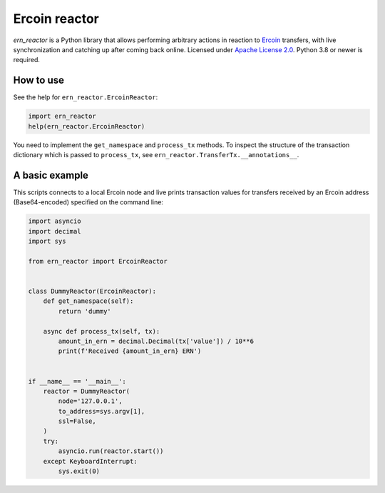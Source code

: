 ==============
Ercoin reactor
==============

`ern_reactor` is a Python library that allows performing arbitrary actions in reaction to `Ercoin <https://ercoin.tech>`_ transfers, with live synchronization and catching up after coming back online. Licensed under `Apache License 2.0 <https://apache.org/licenses/LICENSE-2.0>`_. Python 3.8 or newer is required.

How to use
----------

See the help for ``ern_reactor.ErcoinReactor``:

.. code:: python

   import ern_reactor
   help(ern_reactor.ErcoinReactor)

You need to implement the ``get_namespace`` and ``process_tx`` methods. To inspect the structure of the transaction dictionary which is passed to ``process_tx``, see ``ern_reactor.TransferTx.__annotations__``.

A basic example
---------------

This scripts connects to a local Ercoin node and live prints transaction values for transfers received by an Ercoin address (Base64-encoded) specified on the command line:


.. code:: python

   import asyncio
   import decimal
   import sys

   from ern_reactor import ErcoinReactor


   class DummyReactor(ErcoinReactor):
       def get_namespace(self):
           return 'dummy'

       async def process_tx(self, tx):
           amount_in_ern = decimal.Decimal(tx['value']) / 10**6
           print(f'Received {amount_in_ern} ERN')


   if __name__ == '__main__':
       reactor = DummyReactor(
           node='127.0.0.1',
           to_address=sys.argv[1],
           ssl=False,
       )
       try:
           asyncio.run(reactor.start())
       except KeyboardInterrupt:
           sys.exit(0)
